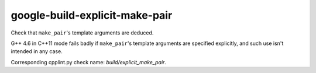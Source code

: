 .. title:: clang-tidy - google-build-explicit-make-pair

google-build-explicit-make-pair
===============================

Check that ``make_pair``'s template arguments are deduced.

G++ 4.6 in C++11 mode fails badly if ``make_pair``'s template arguments are
specified explicitly, and such use isn't intended in any case.

Corresponding cpplint.py check name: `build/explicit_make_pair`.

